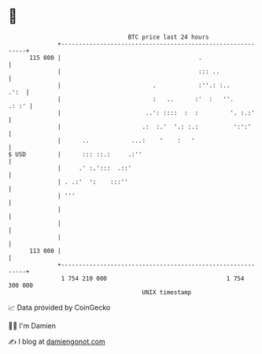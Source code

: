 * 👋

#+begin_example
                                     BTC price last 24 hours                    
                 +------------------------------------------------------------+ 
         115 000 |                                       .                    | 
                 |                                       ::: ..               | 
                 |                          .            :''.: :..       .':  | 
                 |                          :   ..      :'  :   ''.     .: :' | 
                 |                        ..': ::::  :  :         '. :.:'     | 
                 |                       .:  :.'  '.: :.:          ':':'      | 
                 |      ..            ...:    '    :   '                      | 
   $ USD         |      ::: ::.:     .:''                                     | 
                 |     .' :.':::  .::'                                        | 
                 | . .:'  ':    :::''                                         | 
                 | '''                                                        | 
                 |                                                            | 
                 |                                                            | 
                 |                                                            | 
         113 000 |                                                            | 
                 +------------------------------------------------------------+ 
                  1 754 210 000                                  1 754 300 000  
                                         UNIX timestamp                         
#+end_example
📈 Data provided by CoinGecko

🧑‍💻 I'm Damien

✍️ I blog at [[https://www.damiengonot.com][damiengonot.com]]

